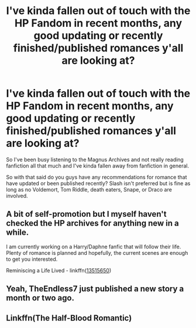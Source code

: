 #+TITLE: I've kinda fallen out of touch with the HP Fandom in recent months, any good updating or recently finished/published romances y'all are looking at?

* I've kinda fallen out of touch with the HP Fandom in recent months, any good updating or recently finished/published romances y'all are looking at?
:PROPERTIES:
:Author: flingerdinger
:Score: 25
:DateUnix: 1598844334.0
:DateShort: 2020-Aug-31
:FlairText: Request
:END:
So I've been busy listening to the Magnus Archives and not really reading fanfiction all that much and I've kinda fallen away from fanfiction in general.

So with that said do you guys have any recommendations for romance that have updated or been published recently? Slash isn't preferred but is fine as long as no Voldemort, Tom Riddle, death eaters, Snape, or Draco are involved.


** A bit of self-promotion but I myself haven't checked the HP archives for anything new in a while.

I am currently working on a Harry/Daphne fanfic that will follow their life. Plenty of romance is planned and hopefully, the current scenes are enough to get you interested.

Reminiscing a Life Lived - linkffn([[https://www.fanfiction.net/s/13515650/1/Reminiscing-a-Life-Lived][13515650]])
:PROPERTIES:
:Author: PhantomKeeperQazs
:Score: 4
:DateUnix: 1598889662.0
:DateShort: 2020-Aug-31
:END:


** Yeah, TheEndless7 just published a new story a month or two ago.
:PROPERTIES:
:Author: HellWalker1
:Score: 3
:DateUnix: 1598889203.0
:DateShort: 2020-Aug-31
:END:


** Linkffn(The Half-Blood Romantic)
:PROPERTIES:
:Author: JaeherysTargaryen
:Score: 2
:DateUnix: 1598892753.0
:DateShort: 2020-Aug-31
:END:
